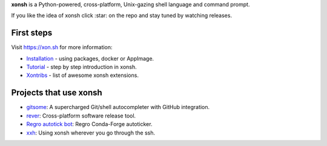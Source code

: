 **xonsh** is a Python-powered, cross-platform, Unix-gazing shell language and command prompt.

If you like the idea of xonsh click :star: on the repo and stay tuned by watching releases.

.. image:: https://badges.gitter.im/xonsh/xonsh.svg
   :alt: Join the chat at https://gitter.im/xonsh/xonsh
   :target: https://gitter.im/xonsh/xonsh?utm_source=badge&utm_medium=badge&utm_campaign=pr-badge&utm_content=badge

.. image:: https://img.shields.io/badge/%23xonsh%3Afeneas.org-Matrix-green
   :alt: Matrix room: #xonsh:feneas.org
   :target: https://matrix.to/#/#xonsh:feneas.org

.. image:: https://travis-ci.org/xonsh/xonsh.svg?branch=master
    :target: https://travis-ci.org/xonsh/xonsh

.. image:: https://ci.appveyor.com/api/projects/status/github/xonsh/xonsh?svg=true
    :target: https://ci.appveyor.com/project/xonsh/xonsh

.. image:: https://circleci.com/gh/xonsh/xonsh.svg?style=shield
    :target: https://circleci.com/gh/xonsh/xonsh

.. image:: https://codecov.io/gh/xonsh/xonsh/branch/master/graph/badge.svg
    :target: https://codecov.io/gh/xonsh/xonsh

First steps
***********

Visit https://xon.sh for more information:

- `Installation <https://xon.sh/contents.html#installation>`_ - using packages, docker or AppImage.
- `Tutorial <https://xon.sh/tutorial.html>`_ - step by step introduction in xonsh.
- `Xontribs <https://xon.sh/xontribs.html>`_ - list of awesome xonsh extensions.

Projects that use xonsh
***********************

- `gitsome <https://github.com/donnemartin/gitsome>`_: A supercharged Git/shell autocompleter with GitHub integration.
- `rever <https://regro.github.io/rever-docs/>`_: Cross-platform software release tool.
- `Regro autotick bot <https://github.com/regro/cf-scripts>`_: Regro Conda-Forge autoticker.
- `xxh <https://github.com/xxh/xxh>`_: Using xonsh wherever you go through the ssh.